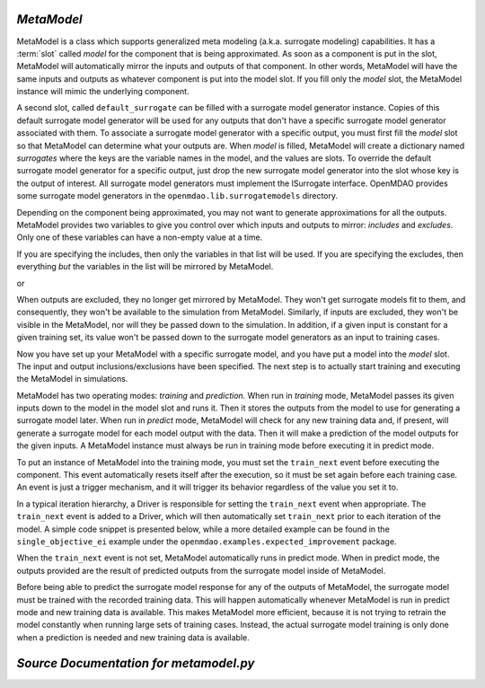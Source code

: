 .. index:: MetaModel

.. _MetaModel:

*MetaModel*
~~~~~~~~~~~

MetaModel is a class which supports generalized meta modeling
(a.k.a. surrogate modeling) capabilities. It has a :term:`slot` called
`model` for the component that is being approximated. As soon as a component is put in the
slot, MetaModel will automatically mirror the inputs and outputs of that
component. In other words, MetaModel will have the same inputs and
outputs as whatever component is put into the model slot. If you fill
only the `model` slot, the MetaModel instance will mimic
the underlying component.

.. testcode:: MetaModel_model

    from openmdao.main.api import Assembly
    from openmdao.lib.components.api import MetaModel
    from openmdao.lib.surrogatemodels.api import KrigingSurrogate
    from openmdao.lib.optproblems.branin import BraninComponent

    class Simulation(Assembly):
        def configure(self):

            self.add('meta_model',MetaModel())

            #component has two inputs: x,y
            self.meta_model.add('model', BraninComponent())

            #meta_model now has two inputs: x,y
            self.meta_model.x = 9
            self.meta_model.y = 9

A second slot, called ``default_surrogate`` can be filled with a surrogate
model generator instance. Copies of this default surrogate model generator
will be used for any outputs that don't have a specific surrogate model
generator associated with them. To associate a surrogate model generator with
a specific output, you must first fill the `model` slot so that MetaModel can
determine what your outputs are. When `model` is filled, MetaModel will
create a dictionary named `surrogates` where the keys are the variable names in
the model, and the values are slots. To override the default surrogate model
generator for a specific output, just drop the new surrogate model generator
into the slot whose key is the output of interest. All surrogate model
generators must implement the ISurrogate interface. OpenMDAO provides some
surrogate model generators in the ``openmdao.lib.surrogatemodels`` directory.

.. testcode:: MetaModel_slots

    from openmdao.main.api import Assembly
    from openmdao.lib.components.api import MetaModel
    from openmdao.lib.surrogatemodels.api import KrigingSurrogate
    from openmdao.lib.optproblems.branin import BraninComponent

    class Simulation(Assembly):
        def configure(self):

            self.add('meta_model', MetaModel())

            #component has two inputs: x,y
            self.meta_model.add('model', BraninComponent())

            #once the 'model' slot has been filled, a dictionary named 'surrogates' will
            #be created. The dictionary's keys are the variable names, and the values are
            #slots where a surrogate model instance can be filled. In this case we'll just put
            #another KrigingSurrogate in there, just to show how it's done. Since
            #the default_surrogate is also a KrigingSurrogate, this will give us
            #the same results we would have had if we'd only used the default_surrogate.

            # use Kriging for the f_xy output
            self.meta_model.surrogates['f_xy'] = KrigingSurrogate()

            #meta_model now has two inputs: x,y
            self.meta_model.x = 9
            self.meta_model.y = 9

Depending on the component being approximated, you may not want to generate
approximations for all the outputs. MetaModel provides two variables to give
you control over which inputs and outputs to mirror: `includes` and `excludes`. Only one
of these variables can have a non-empty value at a time.

If you are specifying the includes, then only the variables in that list will
be used. If you are specifying the excludes, then everything *but* the variables
in the list will be mirrored by MetaModel.

.. testcode:: MetaModel_excludes

    from openmdao.main.api import Assembly
    from openmdao.lib.components.api import MetaModel
    from openmdao.lib.surrogatemodels.api import KrigingSurrogate
    from openmdao.lib.optproblems.branin import BraninComponent

    class Simulation(Assembly):
        def configure(self):

            self.add('meta_model', MetaModel())
            self.meta_model.default_surrogate = KrigingSurrogate()

            #component has two inputs: x,y
            self.meta_model.add('model', BraninComponent())

            #exclude the x input
            self.meta_model.excludes = ['x']


or

.. testcode:: MetaModel_includes

    from openmdao.main.api import Assembly
    from openmdao.lib.components.api import MetaModel
    from openmdao.lib.surrogatemodels.api import KrigingSurrogate
    from openmdao.lib.optproblems.branin import BraninComponent

    class Simulation(Assembly):

        def configure(self):

            self.add('meta_model',MetaModel())
            self.meta_model.default_surrogate = KrigingSurrogate()

            #component has two inputs: x,y
            self.meta_model.add('model', BraninComponent())

            #include only the y input
            self.meta_model.includes=['y']

When outputs are excluded, they no longer get mirrored by MetaModel. They won't get
surrogate models fit to them, and consequently, they won't be available to the simulation from
MetaModel. Similarly, if inputs are excluded, they won't be visible in the MetaModel, nor
will they be passed down to the simulation.  In addition, if a given input is constant for a
given training set, its value won't be passed down to the surrogate model generators as an input
to training cases.

Now you have set up your MetaModel with a specific surrogate model, and you have
put a model into the `model` slot. The input and output
inclusions/exclusions have been specified. The next step is to actually start
training and executing the MetaModel in simulations.

MetaModel has two operating modes: *training* and *prediction.* When run in *training* mode,
MetaModel passes its given inputs down to the model in the model slot and runs
it. Then it stores the outputs from the model to use for generating a
surrogate model later. When run in *predict* mode, MetaModel will check for
any new training data and, if present, will generate a surrogate model for
each model output with the data. Then it will make a prediction of the model
outputs for the given inputs. A MetaModel instance must always be run in training mode
before executing it in predict mode.

To put an instance of MetaModel into the training mode, you must set the ``train_next`` event
before executing the component. This event automatically resets itself after the execution,
so it must be set again before each training case. An event is just a trigger mechanism, and
it will trigger its behavior regardless of the value you set it to.

.. testcode:: MetaModel

    from openmdao.main.api import Assembly
    from openmdao.lib.components.api import MetaModel
    from openmdao.lib.surrogatemodels.api import KrigingSurrogate
    from openmdao.lib.optproblems.branin import BraninComponent

    class Simulation(Assembly):
        def configure(self):

            self.add('meta_model',MetaModel())
            self.meta_model.default_surrogate = KrigingSurrogate()

            #component has two inputs: x,y
            self.meta_model.add('model', BraninComponent())

            self.meta_model.train_next = True
            self.meta_model.x = 2
            self.meta_model.y = 3

            self.meta_model.execute()


In a typical iteration hierarchy, a Driver is responsible for setting the
``train_next`` event when appropriate. The ``train_next`` event is added to a
Driver, which will then automatically set ``train_next`` prior to each
iteration of the model. A simple code snippet is presented below, while a
more detailed example can be found in the ``single_objective_ei`` example under the
``openmdao.examples.expected_improvement`` package.

.. testcode:: MetaModel_Assembly

    from openmdao.main.api import Assembly
    from openmdao.lib.drivers.api import DOEdriver
    from openmdao.lib.components.api import MetaModel
    from openmdao.lib.surrogatemodels.api import KrigingSurrogate
    from openmdao.lib.optproblems.branin import BraninComponent

    class Simulation(Assembly):
        def configure(self):

            self.add('meta_model',MetaModel())
            self.meta_model.default_surrogate = KrigingSurrogate()

            #component has two inputs: x,y
            self.meta_model.add('model', BraninComponent())

            self.add('driver',DOEdriver())
            self.driver.workflow.add('meta_model')
            self.driver.add_event('meta_model.train_next')

When the ``train_next`` event is not set, MetaModel automatically runs in predict mode.
When in predict mode, the outputs provided are the result of predicted outputs from the
surrogate model inside of MetaModel.

Before being able to predict the surrogate model response
for any of the outputs of MetaModel, the surrogate model must be trained with the
recorded training data. This will happen automatically whenever MetaModel is run in predict mode and
new training data is available. This makes MetaModel more efficient, because it is not trying
to retrain the model constantly when running large sets of training cases. Instead, the actual
surrogate model training is only done when a prediction is needed and new training data is available.

*Source Documentation for metamodel.py*
~~~~~~~~~~~~~~~~~~~~~~~~~~~~~~~~~~~~~~~
